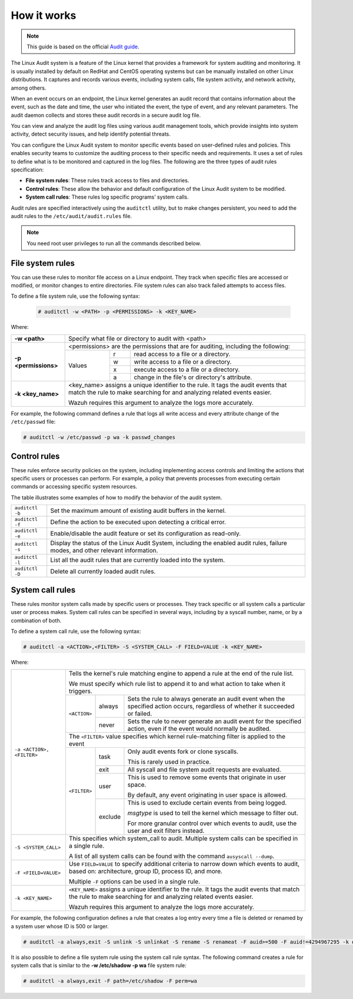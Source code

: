 .. Copyright (C) 2015, Wazuh, Inc.

.. meta::
   :description: This guide will teach you about monitoring system calls with Wazuh: control rules, file system rules, and system call rules. 
   
How it works
============

.. note::
   This guide is based on the official `Audit guide <https://access.redhat.com/documentation/en-US/Red_Hat_Enterprise_Linux/6/html/Security_Guide/sec-Defining_Audit_Rules_and_Controls.html>`_.

The Linux Audit system is a feature of the Linux kernel that provides a framework for system auditing and monitoring. It is usually installed by default on RedHat and CentOS operating systems but can be manually installed on other Linux distributions. It captures and records various events, including system calls, file system activity, and network activity, among others.

When an event occurs on an endpoint, the Linux kernel generates an audit record that contains information about the event, such as the date and time, the user who initiated the event, the type of event, and any relevant parameters. The audit daemon collects and stores these audit records in a secure audit log file.

You can view and analyze the audit log files using various audit management tools, which provide insights into system activity, detect security issues, and help identify potential threats.

You can configure the Linux Audit system to monitor specific events based on user-defined rules and policies. This enables security teams to customize the auditing process to their specific needs and requirements. It uses a set of rules to define what is to be monitored and captured in the log files. The following are the three types of audit rules specification:

- **File system rules**: These rules track access to files and directories.

- **Control rules**: These allow the behavior and default configuration of the Linux Audit system to be modified.

- **System call rules**: These rules log specific programs’ system calls.

Audit rules are specified interactively using the ``auditctl`` utility, but to make changes persistent, you need to add the audit rules to the ``/etc/audit/audit.rules`` file.

.. note::
   You need root user privileges to run all the commands described below.

File system rules
-----------------

You can use these rules to monitor file access on a Linux endpoint. They track when specific files are accessed or modified, or monitor changes to entire directories. File system rules can also track failed attempts to access files.

To define a file system rule, use the following syntax:

   .. code-block:: console

      # auditctl -w <PATH> -p <PERMISSIONS> -k <KEY_NAME>

Where:

+----------------------+-------------------------------------------------------------------------------------------------------------------------------------------------------------+
| **-w <path>**        | Specify what file or directory to audit with <path>                                                                                                         |
+----------------------+-------------------------------------------------------------------------------------------------------------------------------------------------------------+
| **-p <permissions>** | <permissions> are the permissions that are for auditing, including the following:                                                                           |
+                      +---------------------------------------------------+-----------+---------------------------------------------------------------------------------------------+
|                      | Values                                            | r         | read access to a file or a directory.                                                       |
+                      +                                                   +-----------+---------------------------------------------------------------------------------------------+
|                      |                                                   | w         | write access to a file or a directory.                                                      |
+                      +                                                   +-----------+---------------------------------------------------------------------------------------------+
|                      |                                                   | x         | execute access to a file or a directory.                                                    |
+                      +                                                   +-----------+---------------------------------------------------------------------------------------------+
|                      |                                                   | a         | change in the file's or directory's attribute.                                              |
+----------------------+---------------------------------------------------+-----------+---------------------------------------------------------------------------------------------+
| **-k <key_name>**    | <key_name> assigns a unique identifier to the rule. It tags the audit events that match the rule to make searching for and analyzing related events easier. |
|                      |                                                                                                                                                             |
|                      | Wazuh requires this argument to analyze the logs more accurately.                                                                                           |
+----------------------+-------------------------------------------------------------------------------------------------------------------------------------------------------------+

For example, the following command defines a rule that logs all write access and every attribute change of the ``/etc/passwd`` file:

.. code-block:: console

   # auditctl -w /etc/passwd -p wa -k passwd_changes

Control rules
-------------

These rules enforce security policies on the system, including implementing access controls and limiting the actions that specific users or processes can perform. For example, a policy that prevents processes from executing certain commands or accessing specific system resources. 

The table illustrates some examples of how to modify the behavior of the audit system.

+----------------------+-------------------------------------------------------------------------------------------------------------------------------------------------------------+
| ``auditctl -b``      | Set the maximum amount of existing audit buffers in the kernel.                                                                                             |
+----------------------+-------------------------------------------------------------------------------------------------------------------------------------------------------------+
| ``auditctl -f``      | Define the action to be executed upon detecting a critical error.                                                                                           |
+----------------------+-------------------------------------------------------------------------------------------------------------------------------------------------------------+
| ``auditctl -e``      | Enable/disable the audit feature or set its configuration as read-only.                                                                                     |
+----------------------+-------------------------------------------------------------------------------------------------------------------------------------------------------------+
| ``auditctl -s``      | Display the status of the Linux Audit System, including the enabled audit rules, failure modes, and other relevant information.                             |
+----------------------+-------------------------------------------------------------------------------------------------------------------------------------------------------------+
| ``auditctl -l``      | List all the audit rules that are currently loaded into the system.                                                                                         |
+----------------------+-------------------------------------------------------------------------------------------------------------------------------------------------------------+
| ``auditctl -D``      | Delete all currently loaded audit rules.                                                                                                                    |
+----------------------+-------------------------------------------------------------------------------------------------------------------------------------------------------------+

System call rules
-----------------

These rules monitor system calls made by specific users or processes. They track specific or all system calls a particular user or process makes. System call rules can be specified in several ways, including by a syscall number, name, or by a combination of both.

To define a system call rule, use the following syntax:

.. code-block:: console

   # auditctl -a <ACTION>,<FILTER> -S <SYSTEM_CALL> -F FIELD=VALUE -k <KEY_NAME>

Where:

+---------------------------+-----------------------------------------------------------------------------------------------------------------------------------------------------------------+
| ``-a <ACTION>, <FILTER>`` | Tells the kernel's rule matching engine to append a rule at the end of the rule list.                                                                           |
|                           |                                                                                                                                                                 |
|                           | We must specify which rule list to append it to and what action to take when it triggers.                                                                       |
+                           +--------------+---------+----------------------------------------------------------------------------------------------------------------------------------------+
|                           | ``<ACTION>`` | always  | Sets the rule to always generate an audit event when the specified action occurs, regardless of whether it succeeded or failed.        |
+                           +              +---------+----------------------------------------------------------------------------------------------------------------------------------------+
|                           |              | never   | Sets the rule to never generate an audit event for the specified action, even if the event would normally be audited.                  |
+                           +--------------+---------+----------------------------------------------------------------------------------------------------------------------------------------+
|                           | The ``<FILTER>`` value specifies which kernel rule-matching filter is applied to the event                                                                      |
+                           +--------------+---------+----------------------------------------------------------------------------------------------------------------------------------------+
|                           | ``<FILTER>`` | task    | Only audit events fork or clone syscalls.                                                                                              |
|                           |              |         |                                                                                                                                        |
|                           |              |         | This is rarely used in practice.                                                                                                       |
+                           +              +---------+----------------------------------------------------------------------------------------------------------------------------------------+
|                           |              | exit    | All syscall and file system audit requests are evaluated.                                                                              |
+                           +              +---------+----------------------------------------------------------------------------------------------------------------------------------------+
|                           |              | user    | This is used to remove some events that originate in user space.                                                                       |
|                           |              |         |                                                                                                                                        |
|                           |              |         | By default, any event originating in user space is allowed.                                                                            |
+                           +              +---------+----------------------------------------------------------------------------------------------------------------------------------------+
|                           |              | exclude | This is used to exclude certain events from being logged.                                                                              |
|                           |              |         |                                                                                                                                        |
|                           |              |         | *msgtype* is used to tell the kernel which message to filter out.                                                                      |
|                           |              |         |                                                                                                                                        |
|                           |              |         | For more granular control over which events to audit, use the user and exit filters instead.                                           |
|                           |              |         |                                                                                                                                        |
+---------------------------+--------------+---------+----------------------------------------------------------------------------------------------------------------------------------------+
| ``-S <SYSTEM_CALL>``      | This specifies which system_call to audit. Multiple system calls can be specified in a single rule.                                                             |
|                           |                                                                                                                                                                 |
|                           | A list of all system calls can be found with the command ``ausyscall --dump``.                                                                                  |
+---------------------------+-----------------------------------------------------------------------------------------------------------------------------------------------------------------+
| ``-F <FIELD=VALUE>``      | Use ``FIELD=VALUE`` to specify additional criteria to narrow down which events to audit, based on: architecture, group ID, process ID, and more.                |
|                           |                                                                                                                                                                 |
|                           | Multiple ``-F`` options can be used in a single rule.                                                                                                           |
+---------------------------+-----------------------------------------------------------------------------------------------------------------------------------------------------------------+
| ``-k <KEY_NAME>``         | ``<KEY_NAME>`` assigns a unique identifier to the rule. It tags the audit events that match the rule to make searching for and analyzing related events easier. |
|                           |                                                                                                                                                                 |
|                           | Wazuh requires this argument to analyze the logs more accurately.                                                                                               |
+---------------------------+-----------------------------------------------------------------------------------------------------------------------------------------------------------------+

For example, the following configuration defines a rule that creates a log entry every time a file is deleted or renamed by a system user whose ID is 500 or larger.

.. code-block:: console

   # auditctl -a always,exit -S unlink -S unlinkat -S rename -S renameat -F auid>=500 -F auid!=4294967295 -k delete

It is also possible to define a file system rule using the system call rule syntax. The following command creates a rule for system calls that is similar to the **-w /etc/shadow -p wa** file system rule:

.. code-block:: console

   # auditctl -a always,exit -F path=/etc/shadow -F perm=wa
